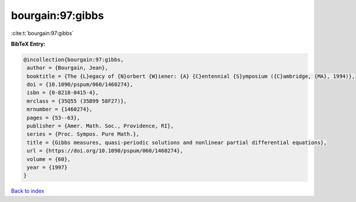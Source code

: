 bourgain:97:gibbs
=================

:cite:t:`bourgain:97:gibbs`

**BibTeX Entry:**

.. code-block:: bibtex

   @incollection{bourgain:97:gibbs,
    author = {Bourgain, Jean},
    booktitle = {The {L}egacy of {N}orbert {W}iener: {A} {C}entennial {S}ymposium ({C}ambridge, {MA}, 1994)},
    doi = {10.1090/pspum/060/1460274},
    isbn = {0-8218-0415-4},
    mrclass = {35Q55 (35B99 58F27)},
    mrnumber = {1460274},
    pages = {53--63},
    publisher = {Amer. Math. Soc., Providence, RI},
    series = {Proc. Sympos. Pure Math.},
    title = {Gibbs measures, quasi-periodic solutions and nonlinear partial differential equations},
    url = {https://doi.org/10.1090/pspum/060/1460274},
    volume = {60},
    year = {1997}
   }

`Back to index <../By-Cite-Keys.rst>`_
